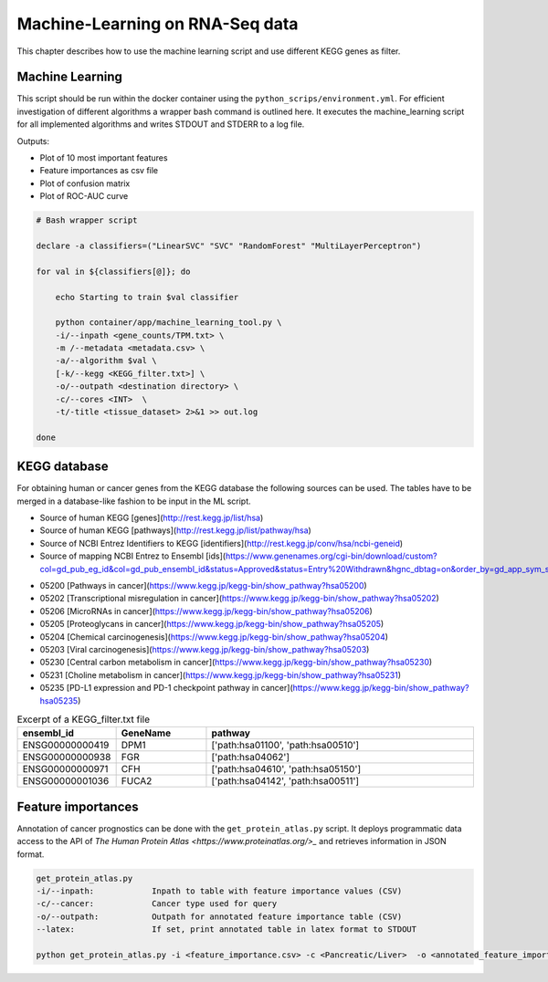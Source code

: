 Machine-Learning on RNA-Seq data
================================

This chapter describes how to use the machine learning script and use different KEGG genes as filter.


Machine Learning
****************

This script should be run within the docker container using the ``python_scrips/environment.yml``.
For efficient investigation of different algorithms a wrapper bash command is outlined here.
It executes the machine_learning script for all implemented algorithms and writes STDOUT and STDERR to a log file.

Outputs: 

* Plot of 10 most important features
* Feature importances as csv file
* Plot of confusion matrix
* Plot of ROC-AUC curve

.. code-block:: bash

    # Bash wrapper script

    declare -a classifiers=("LinearSVC" "SVC" "RandomForest" "MultiLayerPerceptron") 

    for val in ${classifiers[@]}; do

        echo Starting to train $val classifier

        python container/app/machine_learning_tool.py \
        -i/--inpath <gene_counts/TPM.txt> \
        -m /--metadata <metadata.csv> \
        -a/--algorithm $val \
        [-k/--kegg <KEGG_filter.txt>] \
        -o/--outpath <destination directory> \
        -c/--cores <INT>  \
        -t/-title <tissue_dataset> 2>&1 >> out.log 

    done 



KEGG database
*************

For obtaining human or cancer genes from the KEGG database the following sources can be used.
The tables have to be merged in a database-like fashion to be input in the ML script.

* Source of human KEGG [genes](http://rest.kegg.jp/list/hsa)
* Source of human KEGG [pathways](http://rest.kegg.jp/list/pathway/hsa)
* Source of NCBI Entrez Identifiers to KEGG [identifiers](http://rest.kegg.jp/conv/hsa/ncbi-geneid)
* Source of mapping NCBI Entrez to Ensembl [ids](https://www.genenames.org/cgi-bin/download/custom?col=gd_pub_eg_id&col=gd_pub_ensembl_id&status=Approved&status=Entry%20Withdrawn&hgnc_dbtag=on&order_by=gd_app_sym_sort&format=text&submit=submit)

- 05200 [Pathways in cancer](https://www.kegg.jp/kegg-bin/show_pathway?hsa05200)
- 05202 [Transcriptional misregulation in cancer](https://www.kegg.jp/kegg-bin/show_pathway?hsa05202)
- 05206 [MicroRNAs in cancer](https://www.kegg.jp/kegg-bin/show_pathway?hsa05206) 
- 05205 [Proteoglycans in cancer](https://www.kegg.jp/kegg-bin/show_pathway?hsa05205)
- 05204 [Chemical carcinogenesis](https://www.kegg.jp/kegg-bin/show_pathway?hsa05204)
- 05203 [Viral carcinogenesis](https://www.kegg.jp/kegg-bin/show_pathway?hsa05203)
- 05230 [Central carbon metabolism in cancer](https://www.kegg.jp/kegg-bin/show_pathway?hsa05230)
- 05231 [Choline metabolism in cancer](https://www.kegg.jp/kegg-bin/show_pathway?hsa05231)
- 05235 [PD-L1 expression and PD-1 checkpoint pathway in cancer](https://www.kegg.jp/kegg-bin/show_pathway?hsa05235)



.. list-table:: Excerpt of a KEGG_filter.txt file
    :widths: 20 20 60
    :header-rows: 1 

    * - ensembl_id
      - GeneName
      - pathway
    * - ENSG00000000419	
      - DPM1	
      - ['path:hsa01100', 'path:hsa00510']
    * - ENSG00000000938	
      - FGR	
      - ['path:hsa04062']
    * - ENSG00000000971	
      - CFH	
      - ['path:hsa04610', 'path:hsa05150']
    * - ENSG00000001036	
      - FUCA2	
      - ['path:hsa04142', 'path:hsa00511']



Feature importances
*******************

Annotation of cancer prognostics can be done with the ``get_protein_atlas.py`` script.
It deploys programmatic data access to the API of `The Human Protein Atlas <https://www.proteinatlas.org/>_` and retrieves information in JSON format.

.. code-block:: bash

    get_protein_atlas.py
    -i/--inpath:            Inpath to table with feature importance values (CSV)
    -c/--cancer:            Cancer type used for query
    -o/--outpath:           Outpath for annotated feature importance table (CSV) 
    --latex:                If set, print annotated table in latex format to STDOUT

    python get_protein_atlas.py -i <feature_importance.csv> -c <Pancreatic/Liver>  -o <annotated_feature_importance.csv>